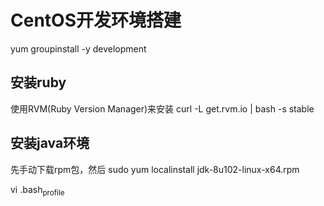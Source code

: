 * CentOS开发环境搭建
  yum groupinstall -y development

** 安装ruby
   使用RVM(Ruby Version Manager)来安装
   curl -L get.rvm.io | bash -s stable

** 安装java环境
   先手动下载rpm包，然后
    sudo yum localinstall jdk-8u102-linux-x64.rpm

    vi .bash_profile
